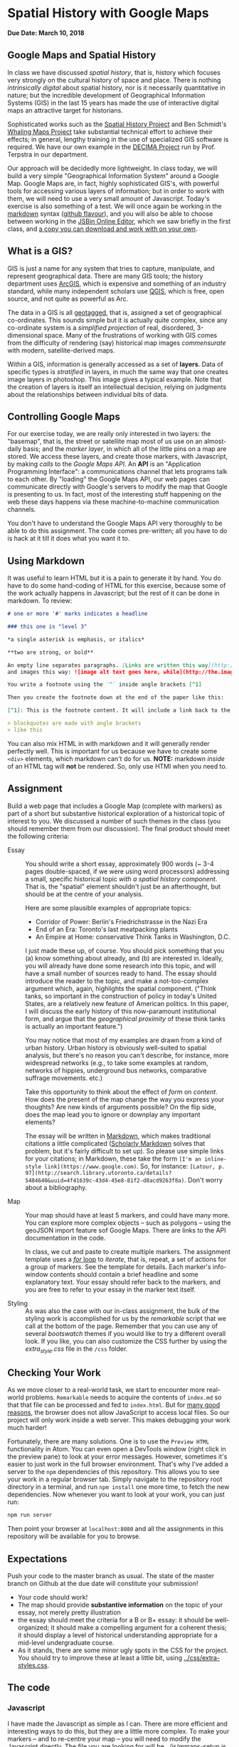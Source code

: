 * Spatial History with Google Maps
  :PROPERTIES:
  :CUSTOM_ID: spatial-history-with-google-maps
  :END:
*Due Date: March 10, 2018*

** Google Maps and Spatial History
   :PROPERTIES:
   :CUSTOM_ID: google-maps-and-spatial-history
   :END:

In class we have discussed /spatial history/, that is, history which focuses very strongly on the cultural history of space and place. There is nothing /intrinsically digital/ about spatial history, nor is it necessarily quantitative in nature; but the incredible development of Geographical Information Systems (GIS) in the last 15 years has made the use of interactive digital maps an attractive target for historians.  

Sophisticated works such as the [[http://web.stanford.edu/group/spatialhistory/cgi-bin/site/pub.php?id=29][Spatial History Project]] and Ben Schmidt's [[http://sappingattention.blogspot.co.uk/2012/10/data-narratives-and-structural.html][Whaling Maps Project]] take substantial technical effort to achieve their effects; in general, lengthy training in the use of specialized GIS software is required. We have our own example in the [[http://decima.chass.utoronto.ca/][DECIMA Project]] run by Prof. Terpstra in our department.

Our approach will be decidedly more lightweight. In class today, we will build a very simple "Geographical Information System" around a Google Map. Google Maps are, in fact, highly sophisticated GIS's, with powerful tools for accessing various layers of information; but in order to work
with them, we will need to use a very small amount of Javascript. Today's exercise is also something of a test. We will once again be working in the [[https://help.github.com/articles/markdown-basics/][markdown]] syntax ([[https://help.github.com/articles/github-flavored-markdown/][github flavour]]), and you will also be able to choose between working in the [[http://sbin.com/jusena/edit?html,js,output][JSBin Online Editor]], which we saw briefly in the first class, and [[https://github.com/titaniumbones/maps-with-markdown][a copy you can download and work with on your own]].
** What is a GIS?
   :PROPERTIES:
   :CUSTOM_ID: what-is-a-gis
   :END:

GIS is just a name for any system that tries to capture, manipulate, and represent geographical data. There are many GIS tools; the history department uses [[http://www.arcgis.com/features/][ArcGIS]], which is expensive and something of an industry standard, while many independent scholars use [[http://www.qgis.org/en/site/][QGIS]], which is free, open source, and not quite as powerful as Arc.

The data in a GIS is all [[https://en.wikipedia.org/wiki/Geotagging][geotagged]], that is, assigned a set of geographical co-ordinates. This sounds simple but it is actually quite complex, since any co-ordinate system is a /simplified
projection/ of real, disordered, 3-dimensional space. Many of the frustrations of working with GIS comes from the difficulty of rendering (say) historical map images /commensurate/ with modern,
satellite-derived maps. 

Within a GIS, information is generally accessed as a set of *layers*. Data of specific types is /stratified/ in layers, in much the same way that one creates image layers in photoshop. This image gives a typical example. Note that the creation of layers is itself an intellectual
decision, relying on judgments about the relationships between individual bits of data.
[[http://iolandarch.com/wp-content/uploads/2014/09/overlay-analysis.jpg]]

** Controlling Google Maps
   :PROPERTIES:
   :CUSTOM_ID: controlling-google-maps
   :END:

For our exercise today, we are really only interested in two layers: the "basemap", that is, the street or satellite map most of us use on an almost-daily basis; and the /marker layer/, in which all of the little pins on a map are stored. We access these layers, and create those markers, with Javascript, by making /calls/ to the /Google Maps API/.  An *API* is an "Application Programming Interface": a communications channel that lets programs talk to each other. By "loading" the Google
Maps API, our web pages can communicate directly with Google's servers to modify the map that Google is presenting to us. In fact, most of the interesting stuff happening on the web these days happens via these
machine-to-machine communication channels. 

You don't have to understand the Google Maps API very thoroughly to be able to do this assignment. The code comes pre-written; all you have to do is hack at it till it does what you want it to.

** Using Markdown
   :PROPERTIES:
   :CUSTOM_ID: using-markdown
   :END:

It was useful to learn HTML but it is a pain to generate it by hand. You do have to do some hand-coding of HTML for this exercise, because some of the work actually happens in Javascript; but the rest of it can be done in markdown. To review:

#+BEGIN_SRC markdown
# one or more '#' marks indicates a headline

### this one is "level 3"

*a single asterisk is emphasis, or italics*

**two are strong, or bold**

An empty line separates paragraphs. [Links are written this way](http://someurl.com) 
and images this way: ![image alt text goes here, while](http://the.image.url.goes/here.jpg)

You write a footnote using the `^` inside angle brackets [^1]

Then you create the footnote down at the end of the paper like this:

[^1]: This is the footnote content. It will include a link back to the footnote in the text.

> blockquotes are made with angle brackets
> like this
#+END_SRC

You can also mix HTML in with markdown and it will generally render perfectly well. This is important for us because we have to create some ~<div>~ elements, which markdown can't do for us. *NOTE:* markdown /inside/ of an HTML tag will *not* be rendered.  So, only use HTMl when you need to.  

** Assignment
Build a web page that includes a Google Map (complete with markers) as part of a short but substantive historical exploration of a historical topic of interest to you.  We discussed a number of such themes in the class (you should remember them from our discussion). The final product should meet the following criteria:

- Essay :: You should write a short essay, approximately 900 words (~ 3-4 pages double-spaced, if we were using word processors) addressing a small, specific historical topic /with a spatial history component/. That is, the "spatial" element shouldn't just be an afterthought, but should be at the centre of your analysis.

     Here are some plausible examples of appropriate topics:
  - Corridor of Power: Berlin's Friedrichstrasse in the Nazi Era
  - End of an Era: Toronto's last meatpacking plants
  - An Empire at Home: conservative Think Tanks in Washington, D.C.

  I just made these up, of course. You should pick something that you (a) know something about already, and (b) are interested in. Ideally, you will already have done some research into this topic, and will have a small number of sources ready to hand. The essay should introduce the reader to the topic, and make a not-too-complex argument which, again, highlights the spatial component.  ("Think tanks, so important in the construction of policy in today's United States, are a relatively new feature of American politics. In this paper, I will discuss the early history of this now-paramount institutional form, and argue that the /geographical proximity/ of these think tanks is actually an important feature.")

  You may notice that most of my examples are drawn from a kind of urban history. Urban history is obviously well-suited to spatial analysis, but there's no reason you can't describe, for instance, more widespread networks (e.g., to take some examples at random, networks of hippies, underground bus networks, comparative suffrage movements. etc.)

  Take this opportunity to think about the effect of /form/ on /content/.  How does the present of the map change the way you express your thoughts? Are new kinds of arguments possible? On the flip side, does the map lead you to ignore or downplay any important elements?

  The essay will be written in [[http://markdowntutorial.com/lesson/1/][Markdown]], which makes traditional citations a little complicated ([[http://scholdoc.scholarlymarkdown.com/][Scholarly Markdown]] solves that problem, but it's fairly difficult to set up).  So please use simple links for your citations; in Markdown, these take the form ~[I'm an inline-style link](https://www.google.com)~. So, for instance: ~[Latour, p. 97](http://search.library.utoronto.ca/details?5484640&uuid=4f41639c-43d4-45e8-81f2-d8acd9263f8a)~.  Don't worry about a bibliography.  

- Map :: Your map should have at least 5 markers, and could have many more.  You can explore more complex objects -- such as polygons -- using the geoJSON import feature sof Google Maps.  There are links to the API documentation in the code.  

     In class, we cut and paste to create multiple markers. The assignment template uses a [[http://www.w3schools.com/js/js_loop_for.asp][/for/ loop]] to /iterate/, that is, repeat, a set of actions for a group of markers.  See the template for details.  Each marker's info-window contents should contain a brief headline and some explanatory text.  Your essay should refer back to the markers, and you are free to refer to your essay in the marker text itself.

- Styling :: As was also the case with our in-class assignment, the bulk of the styling work is accomplished for us by the /remarkable/ script that we call at the bottom of the page. Remember that you can use any of several /bootswatch/ themes if you would like to try a different overall look. If you like, you can also customize the CSS further by using  the /extra_style.css/ file in the ~/css~ folder. 



** Checking Your Work
As we move closer to a real-world task, we start to encounter more real-world problems. ~Remarkable~ needs to acquire the contents of ~index.md~ so that that file can be processed and fed to ~index.html~. But for [[https://en.wikipedia.org/wiki/JavaScript#Security][many good reasons]], the browser does not allow JavaScript to access local files. So our project will only work inside a web server.  This makes debugging your work much harder!

Fortunately, there are many solutions. One is to use the ~Preview HTML~ functionality in Atom. You can even open a DevTools window (right click in the preview pane) to look at your error messages.  However, sometimes it's easier to just work in the full browser environment. That's why I've added a server to the  ~npm~ dependencies of this repository.  This allows you to see your work in a regular browser tab. Simply navigate to the repository root directory in a terminal, and run ~npm install~ one more time, to fetch the new dependencies. Now whenever you want to look at your work, you can just run:

#+begin_src sh
npm run server
#+end_src

Then point your browser at ~localhost:8080~ and all the assignments in this repository will be available for you to browse. 
** Expectations
Push your code to the master branch as usual. The state of the master branch on Github at the due date will constitute your submission!

- Your code should work!
- The map should provide *substantive information* on the topic of your essay, not merely pretty illustration
- the essay should meet the criteria for a B or B+ essay: it should be well-organized; it should make a compelling argument for a coherent thesis; it should display a level of historical understanding appropriate for a mid-level undergraduate course.
- As it stands, there are some minor ugly spots in the CSS for the project. You should try to improve these at least a little bit, using [[../css/extra-styles.css]]. 

** The code
   :PROPERTIES:
   :CUSTOM_ID: the-code
   :END:

*** Javascript
    :PROPERTIES:
    :CUSTOM_ID: javascript
    :END:

I have made the Javascript as simple as I can. There are more efficient and interesting ways to do this, but they are a little more complex. To make your markers -- and to re-centre your map -- you will need to modify the Javascript directly. The file you are looking for will be [[../js/mmaps-setup.js]]. 


*** HTML
    :PROPERTIES:
    :CUSTOM_ID: html
    :END:

I /think/ the only modifications you will need to make to the HTML are within the special "textarea" block containing the markdown syntax. The rest you can probably safely ignore, though you might learn something from looking at it.

*** CSS
    :PROPERTIES:
    :CUSTOM_ID: css
    :END:

The CSS for this exercise is deceptively simple. We make only a few small changes tothe defaults, /but/ we are cheating here. The [[https://github.com/jonschlinkert/remarkable][remarkable]] library marses markdown for us dynamically, making it possible to write markdown in [[index.md]] and have it appear in [[index.html]]. We  /also/ magically load the incredible [[http://getbootstrap.com/][bootstrap]] web development framework, which includes some sophisticated CSS. We use [[https://bootswatch.com/][bootswatch]] to switch between bootstrap color themes. Feel Free to switch around as you like.  
